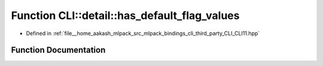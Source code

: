 .. _exhale_function_namespaceCLI_1_1detail_1ae89da9fa11d234a8bf504d6ec85133cc:

Function CLI::detail::has_default_flag_values
=============================================

- Defined in :ref:`file__home_aakash_mlpack_src_mlpack_bindings_cli_third_party_CLI_CLI11.hpp`


Function Documentation
----------------------


.. doxygenfunction:: CLI::detail::has_default_flag_values(const std::string&)

